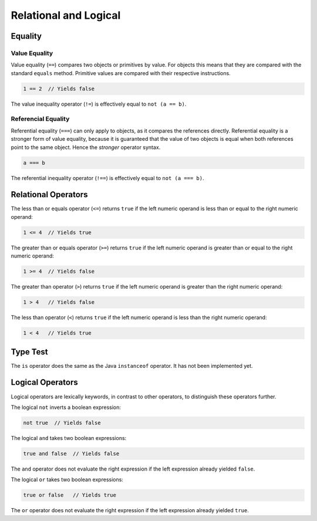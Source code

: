 Relational and Logical
======================

Equality
--------

Value Equality
~~~~~~~~~~~~~~
Value equality (``==``) compares two objects or primitives by value. For objects this means that they are compared with the standard ``equals`` method. Primitive values are compared with their respective instructions.

.. code-block:: bryg

  1 == 2  // Yields false

The value inequality operator (``!=``) is effectively equal to ``not (a == b)``.

Referencial Equality
~~~~~~~~~~~~~~~~~~~~
Referential equality (``===``) can only apply to objects, as it compares the references directly. Referential equality is a stronger form of value equality, because it is guaranteed that the value of two objects is equal when both references point to the same object. Hence the *stronger* operator syntax.

.. code-block:: bryg

  a === b

The referential inequality operator (``!==``) is effectively equal to ``not (a === b)``.


Relational Operators
--------------------
The less than or equals operator (``<=``) returns ``true`` if the left numeric operand is less than or equal to the right numeric operand:

.. code-block:: bryg

  1 <= 4  // Yields true

The greater than or equals operator (``>=``) returns ``true`` if the left numeric operand is greater than or equal to the right numeric operand:

.. code-block:: bryg

  1 >= 4  // Yields false

The greater than operator (``>``) returns ``true`` if the left numeric operand is greater than the right numeric operand:

.. code-block:: bryg

  1 > 4   // Yields false

The less than operator (``<``) returns ``true`` if the left numeric operand is less than the right numeric operand:

.. code-block:: bryg

  1 < 4   // Yields true


Type Test
---------
The ``is`` operator does the same as the Java ``instanceof`` operator. It has not been implemented yet.


Logical Operators
-----------------
Logical operators are lexically keywords, in contrast to other operators, to distinguish these operators further.

The logical ``not`` inverts a boolean expression:

.. code-block:: bryg

  not true  // Yields false

The logical ``and`` takes two boolean expressions:

.. code-block:: bryg

  true and false  // Yields false

The ``and`` operator does not evaluate the right expression if the left expression already yielded ``false``.

The logical ``or`` takes two boolean expressions:

.. code-block:: bryg

  true or false   // Yields true

The ``or`` operator does not evaluate the right expression if the left expression already yielded ``true``.
